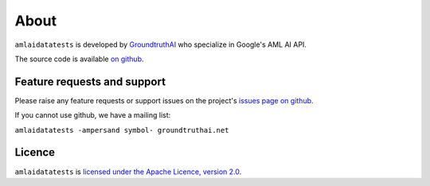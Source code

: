 =====
About
=====

``amlaidatatests`` is developed by `GroundtruthAI <https://groundtruthai.net/>`_
who specialize in Google's AML AI API.


The source code is available `on github
<https://github.com/ground-truth-ai/amlaidatatests/tree/main>`_.

Feature requests and support
----------------------------

Please raise any feature requests or support issues on the project's `issues
page on github <https://github.com/ground-truth-ai/amlaidatatests/issues>`_.

If you cannot use github, we have a mailing list:

``amlaidatatests -ampersand symbol- groundtruthai.net``

Licence
-------

``amlaidatatests`` is `licensed under the Apache Licence, version 2.0
<https://github.com/ground-truth-ai/amlaidatatests/blob/main/LICENSE.md>`_.
